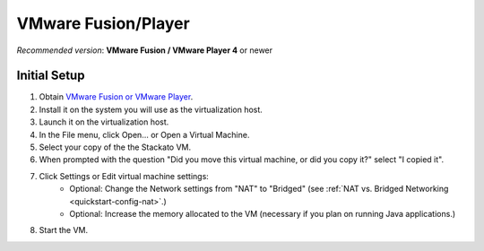 .. _vm-vmware:

.. index:: VMware

VMware Fusion/Player
====================

*Recommended version*: **VMware Fusion / VMware Player 4** or newer

Initial Setup
-------------

#. Obtain `VMware Fusion or VMware Player <https://my.vmware.com/web/vmware/downloads>`_.
#. Install it on the system you will use as the virtualization host.
#. Launch it on the virtualization host.
#. In the File menu, click Open... or Open a Virtual Machine.
#. Select your copy of the the Stackato VM.
#. When prompted with the question "Did you move this virtual machine, or did you copy it?" select "I copied it".
#. Click Settings or Edit virtual machine settings:
	* Optional: Change the Network settings from "NAT" to "Bridged"
	  (see :ref:`NAT vs. Bridged Networking <quickstart-config-nat>`.)
	* Optional: Increase the memory allocated to the VM
	  (necessary if you plan on running Java applications.)
#. Start the VM.

